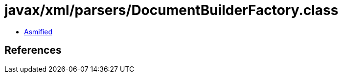 = javax/xml/parsers/DocumentBuilderFactory.class

 - link:DocumentBuilderFactory-asmified.java[Asmified]

== References

